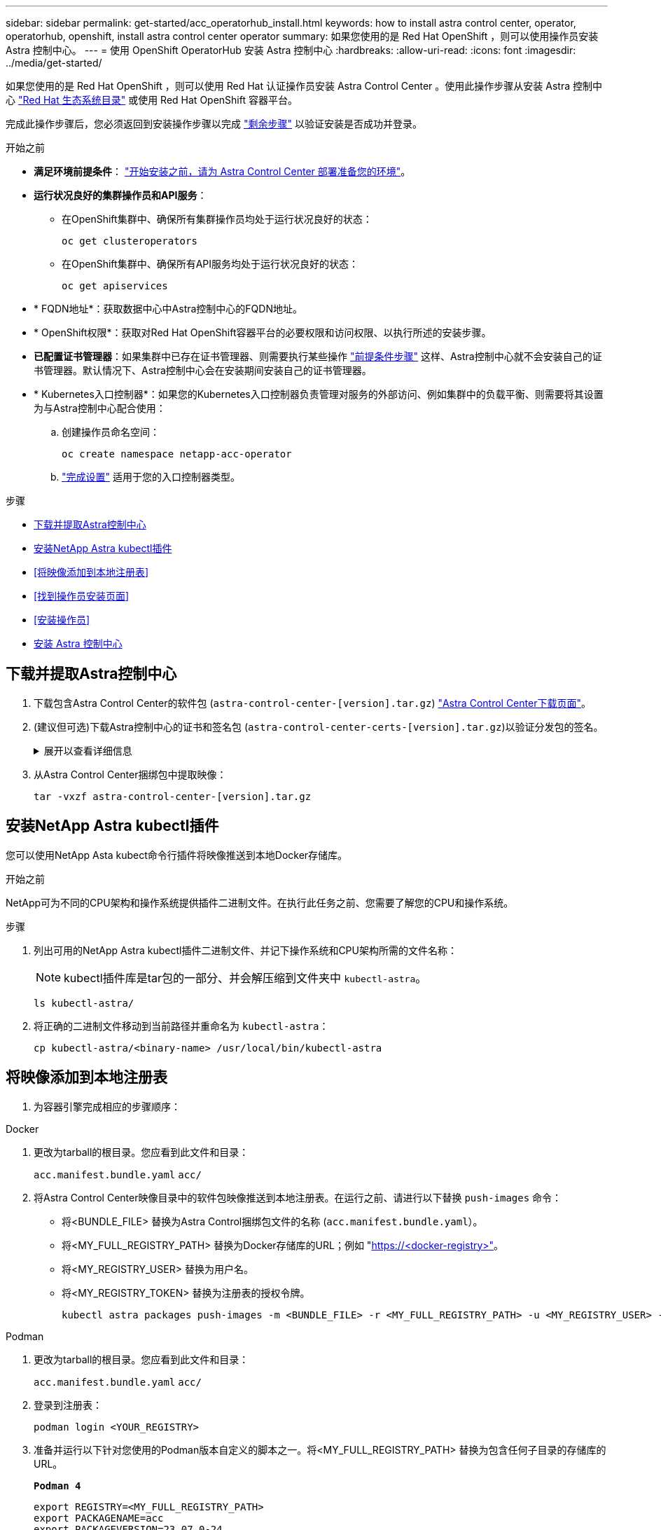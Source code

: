 ---
sidebar: sidebar 
permalink: get-started/acc_operatorhub_install.html 
keywords: how to install astra control center, operator, operatorhub, openshift, install astra control center operator 
summary: 如果您使用的是 Red Hat OpenShift ，则可以使用操作员安装 Astra 控制中心。 
---
= 使用 OpenShift OperatorHub 安装 Astra 控制中心
:hardbreaks:
:allow-uri-read: 
:icons: font
:imagesdir: ../media/get-started/


[role="lead"]
如果您使用的是 Red Hat OpenShift ，则可以使用 Red Hat 认证操作员安装 Astra Control Center 。使用此操作步骤从安装 Astra 控制中心 https://catalog.redhat.com/software/operators/explore["Red Hat 生态系统目录"^] 或使用 Red Hat OpenShift 容器平台。

完成此操作步骤后，您必须返回到安装操作步骤以完成 link:../get-started/install_acc.html#verify-system-status["剩余步骤"^] 以验证安装是否成功并登录。

.开始之前
* *满足环境前提条件*： link:requirements.html["开始安装之前，请为 Astra Control Center 部署准备您的环境"^]。
* *运行状况良好的集群操作员和API服务*：
+
** 在OpenShift集群中、确保所有集群操作员均处于运行状况良好的状态：
+
[source, console]
----
oc get clusteroperators
----
** 在OpenShift集群中、确保所有API服务均处于运行状况良好的状态：
+
[source, console]
----
oc get apiservices
----


* * FQDN地址*：获取数据中心中Astra控制中心的FQDN地址。
* * OpenShift权限*：获取对Red Hat OpenShift容器平台的必要权限和访问权限、以执行所述的安装步骤。
* *已配置证书管理器*：如果集群中已存在证书管理器、则需要执行某些操作 link:../get-started/cert-manager-prereqs.html["前提条件步骤"^] 这样、Astra控制中心就不会安装自己的证书管理器。默认情况下、Astra控制中心会在安装期间安装自己的证书管理器。
* * Kubernetes入口控制器*：如果您的Kubernetes入口控制器负责管理对服务的外部访问、例如集群中的负载平衡、则需要将其设置为与Astra控制中心配合使用：
+
.. 创建操作员命名空间：
+
[listing]
----
oc create namespace netapp-acc-operator
----
.. link:../get-started/install_acc.html#set-up-ingress-for-load-balancing["完成设置"^] 适用于您的入口控制器类型。




.步骤
* <<下载并提取Astra控制中心>>
* <<安装NetApp Astra kubectl插件>>
* <<将映像添加到本地注册表>>
* <<找到操作员安装页面>>
* <<安装操作员>>
* <<安装 Astra 控制中心>>




== 下载并提取Astra控制中心

. 下载包含Astra Control Center的软件包 (`astra-control-center-[version].tar.gz`) https://mysupport.netapp.com/site/products/all/details/astra-control-center/downloads-tab["Astra Control Center下载页面"^]。
. (建议但可选)下载Astra控制中心的证书和签名包 (`astra-control-center-certs-[version].tar.gz`)以验证分发包的签名。
+
.展开以查看详细信息
[%collapsible]
====
[source, console]
----
tar -vxzf astra-control-center-certs-[version].tar.gz
----
[source, console]
----
openssl dgst -sha256 -verify certs/AstraControlCenter-public.pub -signature certs/astra-control-center-[version].tar.gz.sig astra-control-center-[version].tar.gz
----
此时将显示输出 `Verified OK` 验证成功后。

====
. 从Astra Control Center捆绑包中提取映像：
+
[source, console]
----
tar -vxzf astra-control-center-[version].tar.gz
----




== 安装NetApp Astra kubectl插件

您可以使用NetApp Asta kubect命令行插件将映像推送到本地Docker存储库。

.开始之前
NetApp可为不同的CPU架构和操作系统提供插件二进制文件。在执行此任务之前、您需要了解您的CPU和操作系统。

.步骤
. 列出可用的NetApp Astra kubectl插件二进制文件、并记下操作系统和CPU架构所需的文件名称：
+

NOTE: kubectl插件库是tar包的一部分、并会解压缩到文件夹中 `kubectl-astra`。

+
[source, console]
----
ls kubectl-astra/
----
. 将正确的二进制文件移动到当前路径并重命名为 `kubectl-astra`：
+
[source, console]
----
cp kubectl-astra/<binary-name> /usr/local/bin/kubectl-astra
----




== 将映像添加到本地注册表

. 为容器引擎完成相应的步骤顺序：


[role="tabbed-block"]
====
.Docker
--
. 更改为tarball的根目录。您应看到此文件和目录：
+
`acc.manifest.bundle.yaml`
`acc/`

. 将Astra Control Center映像目录中的软件包映像推送到本地注册表。在运行之前、请进行以下替换 `push-images` 命令：
+
** 将<BUNDLE_FILE> 替换为Astra Control捆绑包文件的名称 (`acc.manifest.bundle.yaml`）。
** 将<MY_FULL_REGISTRY_PATH> 替换为Docker存储库的URL；例如 "https://<docker-registry>"[]。
** 将<MY_REGISTRY_USER> 替换为用户名。
** 将<MY_REGISTRY_TOKEN> 替换为注册表的授权令牌。
+
[source, console]
----
kubectl astra packages push-images -m <BUNDLE_FILE> -r <MY_FULL_REGISTRY_PATH> -u <MY_REGISTRY_USER> -p <MY_REGISTRY_TOKEN>
----




--
.Podman
--
. 更改为tarball的根目录。您应看到此文件和目录：
+
`acc.manifest.bundle.yaml`
`acc/`

. 登录到注册表：
+
[source, console]
----
podman login <YOUR_REGISTRY>
----
. 准备并运行以下针对您使用的Podman版本自定义的脚本之一。将<MY_FULL_REGISTRY_PATH> 替换为包含任何子目录的存储库的URL。
+
[source, subs="specialcharacters,quotes"]
----
*Podman 4*
----
+
[source, console]
----
export REGISTRY=<MY_FULL_REGISTRY_PATH>
export PACKAGENAME=acc
export PACKAGEVERSION=23.07.0-24
export DIRECTORYNAME=acc
for astraImageFile in $(ls ${DIRECTORYNAME}/images/*.tar) ; do
astraImage=$(podman load --input ${astraImageFile} | sed 's/Loaded image: //')
astraImageNoPath=$(echo ${astraImage} | sed 's:.*/::')
podman tag ${astraImageNoPath} ${REGISTRY}/netapp/astra/${PACKAGENAME}/${PACKAGEVERSION}/${astraImageNoPath}
podman push ${REGISTRY}/netapp/astra/${PACKAGENAME}/${PACKAGEVERSION}/${astraImageNoPath}
done
----
+
[source, subs="specialcharacters,quotes"]
----
*Podman 3*
----
+
[source, console]
----
export REGISTRY=<MY_FULL_REGISTRY_PATH>
export PACKAGENAME=acc
export PACKAGEVERSION=23.07.0-24
export DIRECTORYNAME=acc
for astraImageFile in $(ls ${DIRECTORYNAME}/images/*.tar) ; do
astraImage=$(podman load --input ${astraImageFile} | sed 's/Loaded image: //')
astraImageNoPath=$(echo ${astraImage} | sed 's:.*/::')
podman tag ${astraImageNoPath} ${REGISTRY}/netapp/astra/${PACKAGENAME}/${PACKAGEVERSION}/${astraImageNoPath}
podman push ${REGISTRY}/netapp/astra/${PACKAGENAME}/${PACKAGEVERSION}/${astraImageNoPath}
done
----
+

NOTE: 根据您的注册表配置、此脚本创建的映像路径应类似于以下内容：

+
[listing]
----
https://netappdownloads.jfrog.io/docker-astra-control-prod/netapp/astra/acc/23.07.0-24/image:version
----


--
====


== 找到操作员安装页面

. 要访问操作员安装页面，请完成以下过程之一：
+
** 从 Red Hat OpenShift Web 控制台：
+
... 登录到 OpenShift 容器平台 UI 。
... 从侧面菜单中，选择 * 运算符 > OperatorHub * 。
+

NOTE: 使用此运算符只能升级到Astra Control Center的当前版本。

... 搜索并选择NetApp Astra Control Center运算符。


+
image:openshift_operatorhub.png["此图显示了OpenShift容器平台UI中的Astra Control Center安装页面"]

** 从 Red Hat 生态系统目录：
+
... 选择 NetApp Astra 控制中心 https://catalog.redhat.com/software/operators/detail/611fd22aaf489b8bb1d0f274["运算符"^]。
... 选择 * 部署并使用 * 。




+
image:red_hat_catalog.png["此图显示了可从RedHat生态系统目录获取的Astra Control Center概述页面"]





== 安装操作员

. 完成 * 安装操作员 * 页面并安装操作员：
+

NOTE: 操作员将在所有集群命名空间中可用。

+
.. 选择运算符命名空间或 `netapp-ac-operator` namespace will be created automatically as part of the operator install.
.. 选择手动或自动批准策略。
+

NOTE: 建议手动批准。每个集群只能运行一个操作员实例。

.. 选择 * 安装 * 。
+

NOTE: 如果您选择了手动批准策略，系统将提示您批准此操作员的手动安装计划。



. 从控制台中，转到 OperatorHub 菜单并确认操作员已成功安装。




== 安装 Astra 控制中心

. 从Astra Control Center操作员的* Astra Control Center*选项卡中的控制台中、选择*创建AstraControlCenter*。image:openshift_acc-operator_details.png["此图显示了已选择Astra控制中心选项卡的Astra控制中心操作员页面"]
. 填写 `Create AstraControlCenter` Form 字段：
+
.. 保留或调整 Astra 控制中心名称。
.. 为Astra控制中心添加标签。
.. 启用或禁用自动支持。建议保留自动支持功能。
.. 输入Astra控制中心FQDN或IP地址。请止步 `http://` 或 `https://` 在地址字段中。
.. 输入ASRA控制中心版本、例如23.07.0-24。
.. 输入帐户名称，电子邮件地址和管理员姓氏。
.. 选择的卷回收策略 `Retain`， `Recycle`或 `Delete`。默认值为 `Retain`。
.. 选择安装的可扩展大小。
+

NOTE: 默认情况下、Astra将使用高可用性(HA) `scaleSize` 的 `Medium`，可在HA中部署大多数服务，并部署多个副本以实现冗余。使用 `scaleSize` 作为 `Small`A作用 是减少所有服务的副本数量，但主要服务除外，以减少使用量。

.. 选择入口类型：
+
*** *`Generic`* (`ingressType: "Generic"`)(默认)
+
如果您正在使用另一个入口控制器或希望使用您自己的入口控制器、请使用此选项。部署Astra控制中心后、您需要配置 link:../get-started/install_acc.html#set-up-ingress-for-load-balancing["入口控制器"^] 以使用URL公开Astra控制中心。

*** *`AccTraefik`* (`ingressType: "AccTraefik"`）
+
如果您不希望配置入口控制器、请使用此选项。这将部署Astra控制中心 `traefik` 网关作为Kubernetes的"loadbalancer"类型服务。

+
Astra控制中心使用类型为"loadbalancer"的服务 (`svc/traefik` )、并要求为其分配可访问的外部IP地址。如果您的环境允许使用负载平衡器、但您尚未配置一个平衡器、则可以使用MetalLB或其他外部服务负载平衡器为该服务分配外部IP地址。在内部 DNS 服务器配置中，您应将为 Astra 控制中心选择的 DNS 名称指向负载平衡的 IP 地址。

+

NOTE: 有关"负载平衡器"和传入服务类型的详细信息、请参见 link:../get-started/requirements.html["要求"^]。



.. 在 * 映像注册表 * 中，输入本地容器映像注册表路径。请止步 `http://` 或 `https://` 在地址字段中。
.. 如果您使用的映像注册表需要身份验证、请输入映像密钥。
+

NOTE: 如果您使用的注册表需要身份验证、 <<创建注册表密钥,在集群上创建密钥>>。

.. 输入管理员的名字。
.. 配置资源扩展。
.. 提供默认存储类。
+

NOTE: 如果配置了默认存储类、请确保它是唯一具有默认标注的存储类。

.. 定义 CRD 处理首选项。


. 选择YAML视图以查看您选择的设置。
. 选择 `Create` 。




== 创建注册表密钥

如果您使用的注册表需要身份验证、请在OpenShift集群上创建一个密钥、然后在中输入该密钥名称 `Create AstraControlCenter` 表单字段。

. 为Astra控制中心操作员创建命名空间：
+
[listing]
----
oc create ns [netapp-acc-operator or custom namespace]
----
. 在此命名空间中创建密钥：
+
[listing]
----
oc create secret docker-registry astra-registry-cred n [netapp-acc-operator or custom namespace] --docker-server=[your_registry_path] --docker username=[username] --docker-password=[token]
----
+

NOTE: Astra Control仅支持Docker注册表机密。

. 完成中的其余字段 <<安装 Astra 控制中心,创建AstraControlCenter表单字段>>。




== 下一步行动

完成 link:../get-started/install_acc.html#verify-system-status["剩余步骤"^] 要验证是否已成功安装Astra控制中心、请设置一个入口控制器(可选)并登录到UI。此外、您还需要执行 link:setup_overview.html["设置任务"^] 完成安装后。

